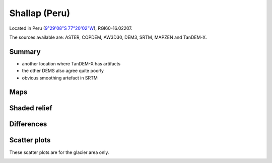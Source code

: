 Shallap (Peru)
==============

Located in Peru (`9°29'08"S 77°20'02"W <https://goo.gl/maps/t7H24X9Zaav>`_),
RGI60-16.02207.

The sources available are: ASTER, COPDEM, AW3D30, DEM3, SRTM, MAPZEN and TanDEM-X.

Summary
-------

- another location where TanDEM-X has artifacts
- the other DEMS also agree quite poorly
- obvious smoothing artefact in SRTM

Maps
----

.. image:: /_static/dems_examples/shallap/dem_topo_color.png
    :width: 100%

Shaded relief
-------------

.. image:: /_static/dems_examples/shallap/dem_topo_shade.png
    :width: 100%


Differences
-----------

.. image:: /_static/dems_examples/shallap/dem_diffs.png
    :width: 100%



Scatter plots
-------------

These scatter plots are for the glacier area only.

.. image:: /_static/dems_examples/shallap/dem_scatter.png
    :width: 100%
